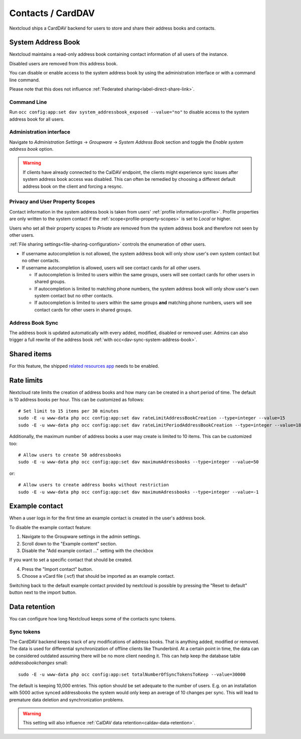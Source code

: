 ==================
Contacts / CardDAV
==================

Nextcloud ships a CardDAV backend for users to store and share their address books and contacts.

.. _system-address-book:

System Address Book
-------------------

.. versionchanged:: 27
    The system address book is now accessible to all Nextcloud users

Nextcloud maintains a read-only address book containing contact information of all users of the instance.

Disabled users are removed from this address book.

You can disable or enable access to the system address book by using the administration interface or with a command line command.

Please note that this does not influence :ref:`Federated sharing<label-direct-share-link>`.

Command Line
^^^^^^^^^^^^

Run ``occ config:app:set dav system_addressbook_exposed --value="no"`` to disable access to the system address book for all users.

Administration interface
^^^^^^^^^^^^^^^^^^^^^^^^

Navigate to *Administration Settings* -> *Groupware* -> *System Address Book* section and toggle the *Enable system address book* option.


.. warning:: If clients have already connected to the CalDAV endpoint, the clients might experience sync issues after system address book access was disabled. This can often be remedied by choosing a different default address book on the client and forcing a resync.

Privacy and User Property Scopes
^^^^^^^^^^^^^^^^^^^^^^^^^^^^^^^^

Contact information in the system address book is taken from users' :ref:`profile information<profile>`. Profile properties are only written to the system contact if the :ref:`scope<profile-property-scopes>` is set to *Local* or higher.

Users who set all their property scopes to *Private* are removed from the system address book and therefore not seen by other users.

:ref:`File sharing settings<file-sharing-configuration>` controls the enumeration of other users.

* If username autocompletion is not allowed, the system address book will only show user's own system contact but no other contacts.
* If username autocompletion is allowed, users will see contact cards for all other users.

  * If autocompletion is limited to users within the same groups, users will see contact cards for other users in shared groups.
  * If autocompletion is limited to matching phone numbers, the system address book will only show user's own system contact but no other contacts.
  * If autocompletion is limited to users within the same groups **and** matching phone numbers, users will see contact cards for other users in shared groups.

Address Book Sync
^^^^^^^^^^^^^^^^^

The address book is updated automatically with every added, modified, disabled or removed user. Admins can also trigger a full rewrite of the address book :ref:`with occ<dav-sync-system-address-book>`.

Shared items
------------

.. versionadded:: 5.5.0

For this feature, the shipped `related resources app <https://apps.nextcloud.com/apps/related_resources>`_ needs to be enabled.

Rate limits
-----------

Nextcloud rate limits the creation of address books and how many can be created in a short period of time. The default is 10 address books per hour. This can be customized as follows::

  # Set limit to 15 items per 30 minutes
  sudo -E -u www-data php occ config:app:set dav rateLimitAddressBookCreation --type=integer --value=15
  sudo -E -u www-data php occ config:app:set dav rateLimitPeriodAddressBookCreation --type=integer --value=1800

Additionally, the maximum number of address books a user may create is limited to 10 items. This can be customized too::

  # Allow users to create 50 addressbooks
  sudo -E -u www-data php occ config:app:set dav maximumAdressbooks --type=integer --value=50

or::

  # Allow users to create address books without restriction
  sudo -E -u www-data php occ config:app:set dav maximumAdressbooks --type=integer --value=-1

Example contact
---------------

.. versionadded:: 32.0.0

When a user logs in for the first time an example contact is created in the user's address book.

To disable the example contact feature:

1. Navigate to the Groupware settings in the admin settings.
2. Scroll down to the "Example content" section.
3. Disable the "Add example contact ..." setting with the checkbox

If you want to set a specific contact that should be created.

4. Press the "Import contact" button.
5. Choose a vCard file (.vcf) that should be imported as an example contact.

Switching back to the default example contact provided by nextcloud is possible by pressing the
"Reset to default" button next to the import button.

.. _carddav-data-retention:

Data retention
--------------

.. versionadded:: 26.0.0

You can configure how long Nextcloud keeps some of the contacts sync tokens.

Sync tokens
^^^^^^^^^^^

The CardDAV backend keeps track of any modifications of address books. That is anything added, modified or removed. The data is used for differential synchronization of offline clients like Thunderbird. At a certain point in time, the data can be considered outdated assuming there will be no more client needing it. This can help keep the database table `addressbookchanges` small::

  sudo -E -u www-data php occ config:app:set totalNumberOfSyncTokensToKeep --value=30000

The default is keeping 10,000 entries. This option should be set adequate to the number of users. E.g. on an installation with 5000 active synced addressbooks the system would only keep an average of 10 changes per sync. This will lead to premature data deletion and synchronization problems.

.. warning:: This setting will also influence :ref:`CalDAV data retention<caldav-data-retention>`.
